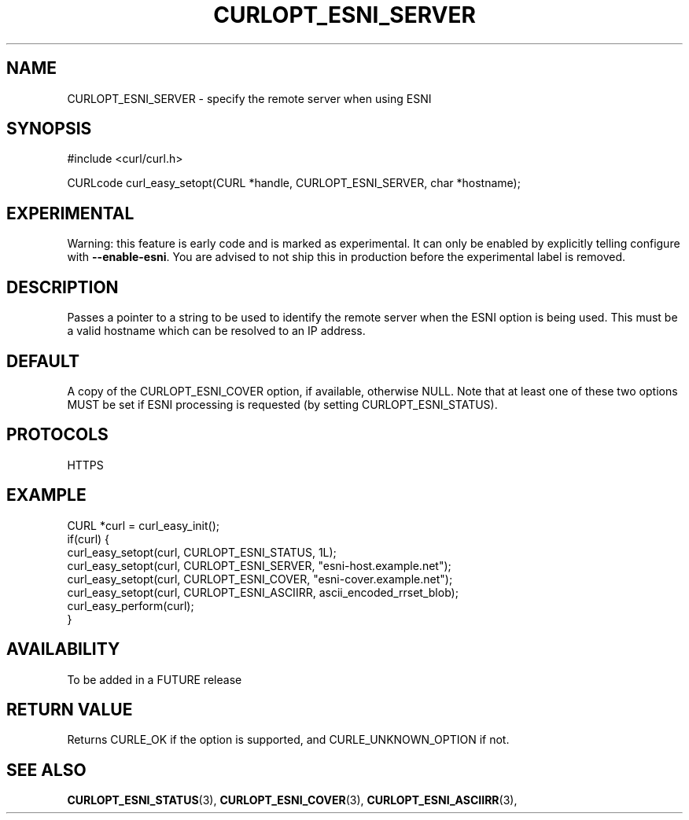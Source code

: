 .\" **************************************************************************
.\" *                                  _   _ ____  _
.\" *  Project                     ___| | | |  _ \| |
.\" *                             / __| | | | |_) | |
.\" *                            | (__| |_| |  _ <| |___
.\" *                             \___|\___/|_| \_\_____|
.\" *
.\" * Copyright (C) 1998 - 2019, Daniel Stenberg, <daniel@haxx.se>, et al.
.\" *
.\" * This software is licensed as described in the file COPYING, which
.\" * you should have received as part of this distribution. The terms
.\" * are also available at https://curl.haxx.se/docs/copyright.html.
.\" *
.\" * You may opt to use, copy, modify, merge, publish, distribute and/or sell
.\" * copies of the Software, and permit persons to whom the Software is
.\" * furnished to do so, under the terms of the COPYING file.
.\" *
.\" * This software is distributed on an "AS IS" basis, WITHOUT WARRANTY OF ANY
.\" * KIND, either express or implied.
.\" *
.\" **************************************************************************
.\"
.TH CURLOPT_ESNI_SERVER 3 "2 Jul 2019" "libcurl FUTURE" "curl_easy_setopt options"
.SH NAME
CURLOPT_ESNI_SERVER \- specify the remote server when using ESNI
.SH SYNOPSIS
.nf
#include <curl/curl.h>

CURLcode curl_easy_setopt(CURL *handle, CURLOPT_ESNI_SERVER, char *hostname);
.fi
.SH EXPERIMENTAL
Warning: this feature is early code and is marked as experimental. It can only
be enabled by explicitly telling configure with \fB--enable-esni\fP. You are
advised to not ship this in production before the experimental label is
removed.
.SH DESCRIPTION
Passes a pointer to a string to be used to identify the remote server
when the ESNI option is being used. This must be a valid hostname which
can be resolved to an IP address.
.SH DEFAULT
A copy of the CURLOPT_ESNI_COVER option, if available, otherwise NULL.
Note that at least one of these two options MUST be set if ESNI
processing is requested (by setting CURLOPT_ESNI_STATUS).
.SH PROTOCOLS
HTTPS
.SH EXAMPLE
.nf
CURL *curl = curl_easy_init();
if(curl) {
  curl_easy_setopt(curl, CURLOPT_ESNI_STATUS, 1L);
  curl_easy_setopt(curl, CURLOPT_ESNI_SERVER, "esni-host.example.net");
  curl_easy_setopt(curl, CURLOPT_ESNI_COVER, "esni-cover.example.net");
  curl_easy_setopt(curl, CURLOPT_ESNI_ASCIIRR, ascii_encoded_rrset_blob);
  curl_easy_perform(curl);
}
.fi
.SH AVAILABILITY
To be added in a FUTURE release
.SH RETURN VALUE
Returns CURLE_OK if the option is supported, and CURLE_UNKNOWN_OPTION if not.
.SH "SEE ALSO"
.BR CURLOPT_ESNI_STATUS "(3), " CURLOPT_ESNI_COVER "(3), "
.BR CURLOPT_ESNI_ASCIIRR "(3), "
